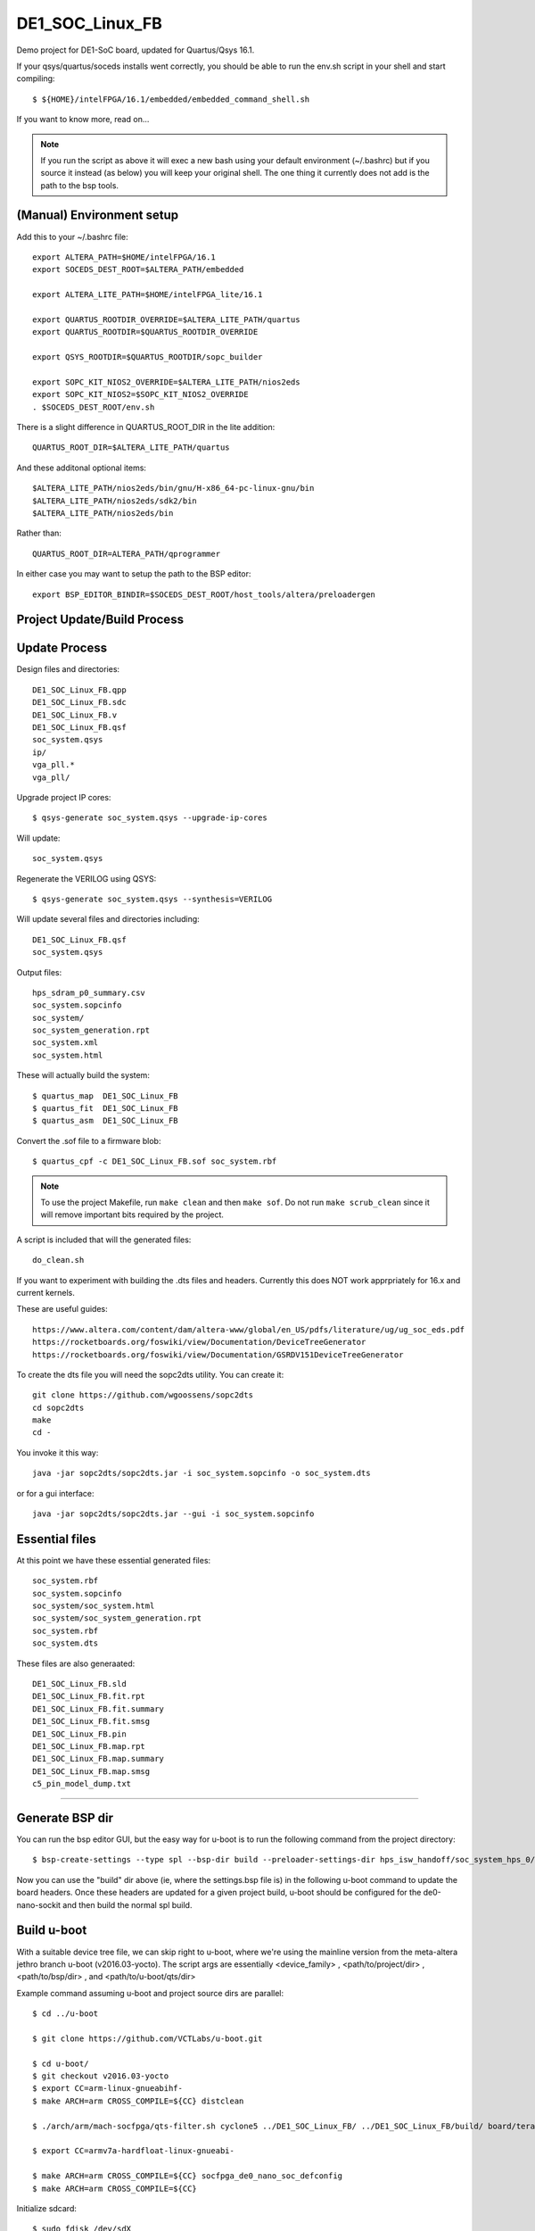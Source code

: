 ==================
 DE1_SOC_Linux_FB
==================

Demo project for DE1-SoC board, updated for Quartus/Qsys 16.1.

If your qsys/quartus/soceds installs went correctly, you should be able
to run the env.sh script in your shell and start compiling::

$ ${HOME}/intelFPGA/16.1/embedded/embedded_command_shell.sh

If you want to know more, read on...

.. note:: If you run the script as above it will exec a new bash using
   your default environment (~/.bashrc) but if you source it instead
   (as below) you will keep your original shell.  The one thing it
   currently does not add is the path to the bsp tools.

(Manual) Environment setup
==========================

Add this to your ~/.bashrc file::

  export ALTERA_PATH=$HOME/intelFPGA/16.1
  export SOCEDS_DEST_ROOT=$ALTERA_PATH/embedded

  export ALTERA_LITE_PATH=$HOME/intelFPGA_lite/16.1

  export QUARTUS_ROOTDIR_OVERRIDE=$ALTERA_LITE_PATH/quartus
  export QUARTUS_ROOTDIR=$QUARTUS_ROOTDIR_OVERRIDE

  export QSYS_ROOTDIR=$QUARTUS_ROOTDIR/sopc_builder

  export SOPC_KIT_NIOS2_OVERRIDE=$ALTERA_LITE_PATH/nios2eds
  export SOPC_KIT_NIOS2=$SOPC_KIT_NIOS2_OVERRIDE
  . $SOCEDS_DEST_ROOT/env.sh

There is a slight difference in QUARTUS_ROOT_DIR in the lite addition::

  QUARTUS_ROOT_DIR=$ALTERA_LITE_PATH/quartus

And these additonal optional items::

  $ALTERA_LITE_PATH/nios2eds/bin/gnu/H-x86_64-pc-linux-gnu/bin
  $ALTERA_LITE_PATH/nios2eds/sdk2/bin
  $ALTERA_LITE_PATH/nios2eds/bin

Rather than::

  QUARTUS_ROOT_DIR=ALTERA_PATH/qprogrammer

In either case you may want to setup the path to the BSP editor::

  export BSP_EDITOR_BINDIR=$SOCEDS_DEST_ROOT/host_tools/altera/preloadergen

Project Update/Build Process
============================

Update Process
==============

Design files and directories::

	DE1_SOC_Linux_FB.qpp
	DE1_SOC_Linux_FB.sdc
	DE1_SOC_Linux_FB.v
	DE1_SOC_Linux_FB.qsf
	soc_system.qsys
	ip/
	vga_pll.*
	vga_pll/

Upgrade project IP cores::

$ qsys-generate soc_system.qsys --upgrade-ip-cores

Will update::

  soc_system.qsys

Regenerate the VERILOG using QSYS::

$ qsys-generate soc_system.qsys --synthesis=VERILOG

Will update several files and directories including::

  DE1_SOC_Linux_FB.qsf
  soc_system.qsys

Output files::
	
  hps_sdram_p0_summary.csv
  soc_system.sopcinfo
  soc_system/
  soc_system_generation.rpt
  soc_system.xml
  soc_system.html

These will actually build the system::

$ quartus_map  DE1_SOC_Linux_FB
$ quartus_fit  DE1_SOC_Linux_FB
$ quartus_asm  DE1_SOC_Linux_FB

Convert the .sof file to a firmware blob::

$ quartus_cpf -c DE1_SOC_Linux_FB.sof soc_system.rbf

.. note:: To use the project Makefile, run ``make clean`` and 
   then ``make sof``.  Do not run ``make scrub_clean`` since
   it will remove important bits required by the project.

A script is included that will the generated files::

  do_clean.sh

If you want to experiment with building the .dts files and headers.
Currently this does NOT work apprpriately for 16.x and current kernels.

These are useful guides::

  https://www.altera.com/content/dam/altera-www/global/en_US/pdfs/literature/ug/ug_soc_eds.pdf
  https://rocketboards.org/foswiki/view/Documentation/DeviceTreeGenerator
  https://rocketboards.org/foswiki/view/Documentation/GSRDV151DeviceTreeGenerator

To create the dts file you will need the sopc2dts utility. You can create it::

  git clone https://github.com/wgoossens/sopc2dts
  cd sopc2dts
  make
  cd -

You invoke it this way::

  java -jar sopc2dts/sopc2dts.jar -i soc_system.sopcinfo -o soc_system.dts

or for a gui interface::

  java -jar sopc2dts/sopc2dts.jar --gui -i soc_system.sopcinfo

Essential files
===============

At this point we have these essential generated files::

  soc_system.rbf
  soc_system.sopcinfo
  soc_system/soc_system.html
  soc_system/soc_system_generation.rpt
  soc_system.rbf
  soc_system.dts

These files are also generaated::

  DE1_SOC_Linux_FB.sld
  DE1_SOC_Linux_FB.fit.rpt
  DE1_SOC_Linux_FB.fit.summary
  DE1_SOC_Linux_FB.fit.smsg
  DE1_SOC_Linux_FB.pin
  DE1_SOC_Linux_FB.map.rpt
  DE1_SOC_Linux_FB.map.summary
  DE1_SOC_Linux_FB.map.smsg
  c5_pin_model_dump.txt

--------------------

Generate BSP dir
================

You can run the bsp editor GUI, but the easy way for u-boot is to run the
following command from the project directory::

$ bsp-create-settings --type spl --bsp-dir build --preloader-settings-dir hps_isw_handoff/soc_system_hps_0/ --settings build/settings.bsp

Now you can use the "build" dir above (ie, where the settings.bsp file is) in
the following u-boot command to update the board headers.  Once these headers
are updated for a given project build, u-boot should be configured for the
de0-nano-sockit and then build the normal spl build.

Build u-boot
============

With a suitable device tree file, we can skip right to u-boot, where we're using
the mainline version from the meta-altera jethro branch u-boot (v2016.03-yocto).
The script args are essentially <device_family> , <path/to/project/dir> ,
<path/to/bsp/dir> , and <path/to/u-boot/qts/dir>

Example command assuming u-boot and project source dirs are parallel::

  $ cd ../u-boot
  
  $ git clone https://github.com/VCTLabs/u-boot.git

  $ cd u-boot/
  $ git checkout v2016.03-yocto
  $ export CC=arm-linux-gnueabihf-
  $ make ARCH=arm CROSS_COMPILE=${CC} distclean

  $ ./arch/arm/mach-socfpga/qts-filter.sh cyclone5 ../DE1_SOC_Linux_FB/ ../DE1_SOC_Linux_FB/build/ board/terasic/de0-nano-soc/qts/

  $ export CC=armv7a-hardfloat-linux-gnueabi-
  
  $ make ARCH=arm CROSS_COMPILE=${CC} socfpga_de0_nano_soc_defconfig
  $ make ARCH=arm CROSS_COMPILE=${CC}
  
Initialize sdcard::

  $ sudo fdisk /dev/sdX
  ...
  
Upate u-boot partition::
 
  $ sudo dd if=./u-boot-with-spl.sfp of=/dev/sdX3

Add a .dts file::

  $ sudo cp ./arch/arm/dts/socfpga_cyclone5_de0_nano_soc.dts /dev/sdX1
  
Current deploy sequence
=======================

Yocto currently builds 2 main rootfs "packages" and the sdcard image (plus kernel,
.dtb, u-boot).  The tarball, rootfs ext3 image and sdcard image all contain the
proper kernel modules and boot files, however, u-boot is still plain vanilla (ie,
it has not yet been updated with the Quartus project headers).  The deployment
steps must incorporate the firmware blob and custom u-boot:

0) bitbake an image
1) burn the sdcard image to a test card
2) mount the /boot partition or the root partition, depending on whether the card
   was formatted with 2 or 3 partitions; note the raw partition will be either
   the first (of 2) partitions or the last (of 3)
3) copy the new .rbf file to the boot partition as ``soc_system.rbf``
4) update the u-boot build as above and burn the spl file to the raw partition
5) insert the card, open a serial console, and boot the board


U-Boot Notes
============

Mainline u-boot (for socfpga boards) is barebones without more vendor "luv",
as it only supports extlinux.conf (meaning no uEnv or even boot script support).
The VCT u-boot repo has patches, one adds basic boot.scr support to the closest
config: socfpga_de0_nano_soc_defconfig

If it finds a boot.scr in the /boot partition, it will execute it, so if you want
to disable it, rename or delete it.  Otherwise it only looks for the default kernel
and DT blob names (zImage and socfpga.dtb).  This seemed like the "best" (or least
bad) starting point since all the vendor examples/documentation uses a boot.scr to
load the fpga and enable the bridges.  Note the old vendor commands are not there
anymore (mainly ``bridge_enable_handoff``), so the current (only) u-boot method
of ``bridge enable`` isn't completely verified yet (it appears to work so far).

Build reqs: git, make, armv7 hardfloat toolchain, all the normal goodies.

Repo: https://github.com/VCTLabs/u-boot.git

Branch: v2016.03-yocto

::

$ make ARCH=arm CROSS_COMPILE=${CC} distclean

where sdX is your sdcard device and CC is your toolchain prefix.  Now try the qts script
and rebuild using all 3 make commands.

At this point, u-boot essentially doesn't care what it loads if it has the right name; this
goes for all of the files - soc_system.rbf, socfpga.dtb, boot.scr, and zImage.  The key is
matching the right .rbf with the right .dtb file, since there are multiple DT blobs in the
kernel build but only one (correct) .rbf for each matching .dtb file.  The Yocto kernel
recipes takes care of this with config options, so it's up to you if you build the kernel
by hand (or with the kernel builder).  There is no de1_soc device tree file in any upstream
kernel, so the following patches are added in the Yocto image and kernel builder:

* DE1_SOC_Linux_FB project (ie, this one) uses ``socfpga_cyclone5_de1_soc-fb.dts``
* DE1-SoC-Sound project uses ``socfpga_cyclone5_de1_soc-audio.dts``


Kernel Notes
============

The kernel patches are also on branches in the VCT linux-socfpga repo.

Repo: https://github.com/VCTLabs/linux-socfpga.git

Branches: socfpga-3.18-audio  and  4.4-altera

Recipes for each with patches are in the Yocto meta-altera layer below.


Yocto Notes
===========

Custom kernel and u-boot patches (board-specific headers not updated)

Repo: https://github.com/VCTLabs/meta-altera

Branch: jethro_16.1_v2016.03

Repo: https://github.com/VCTLabs/vct-socfpga-bsp-platform

Branch: poky-jethro

The second repo above is the build manifest for a Yocto (Poky) build, which
includes the meta-altera BSP layer plus more.  See the conf/local sample
configs in meta-altera to get started building (just copy them to your fresh
build_dir/conf and change the path to downloads and state cache).  The comand::

$ bitbake core-image-minimal

will build a nice console image with all the custom content (using the local
config file examples) and one of the two kernel versions.  See the branch
README files in the platform repo for more setup information.

The Yocto build contains all of the Altera 16.1 branch demos, etc, plus
the kernel and u-boot patches for .dts and spl builds.  It makes an sdcard
image with VFAT /boot, etx3 / (root), and raw 3rd partition for u-boot.  It
will populate /boot with everything except the soc_system.rbf file, and the
third partition will be the "plain" u-boot, which needs to be replaced with
the spl build from `Update U-boot Headers`_ above.

Use the local.conf settings to switch kernels, currently linux-audio-3.18
and linux-altera-4.4.  Both have slightly different versions of the same
patches for DTS and wm8731 (note linux-altera-4.4 recipe has been updated
with separate .dts files for the FB and Audio projects with config set for
FB).  The Linux_Audio project modules are packaged for the Yocto build,
otherwise they need to be built separately (use the Makefile).


